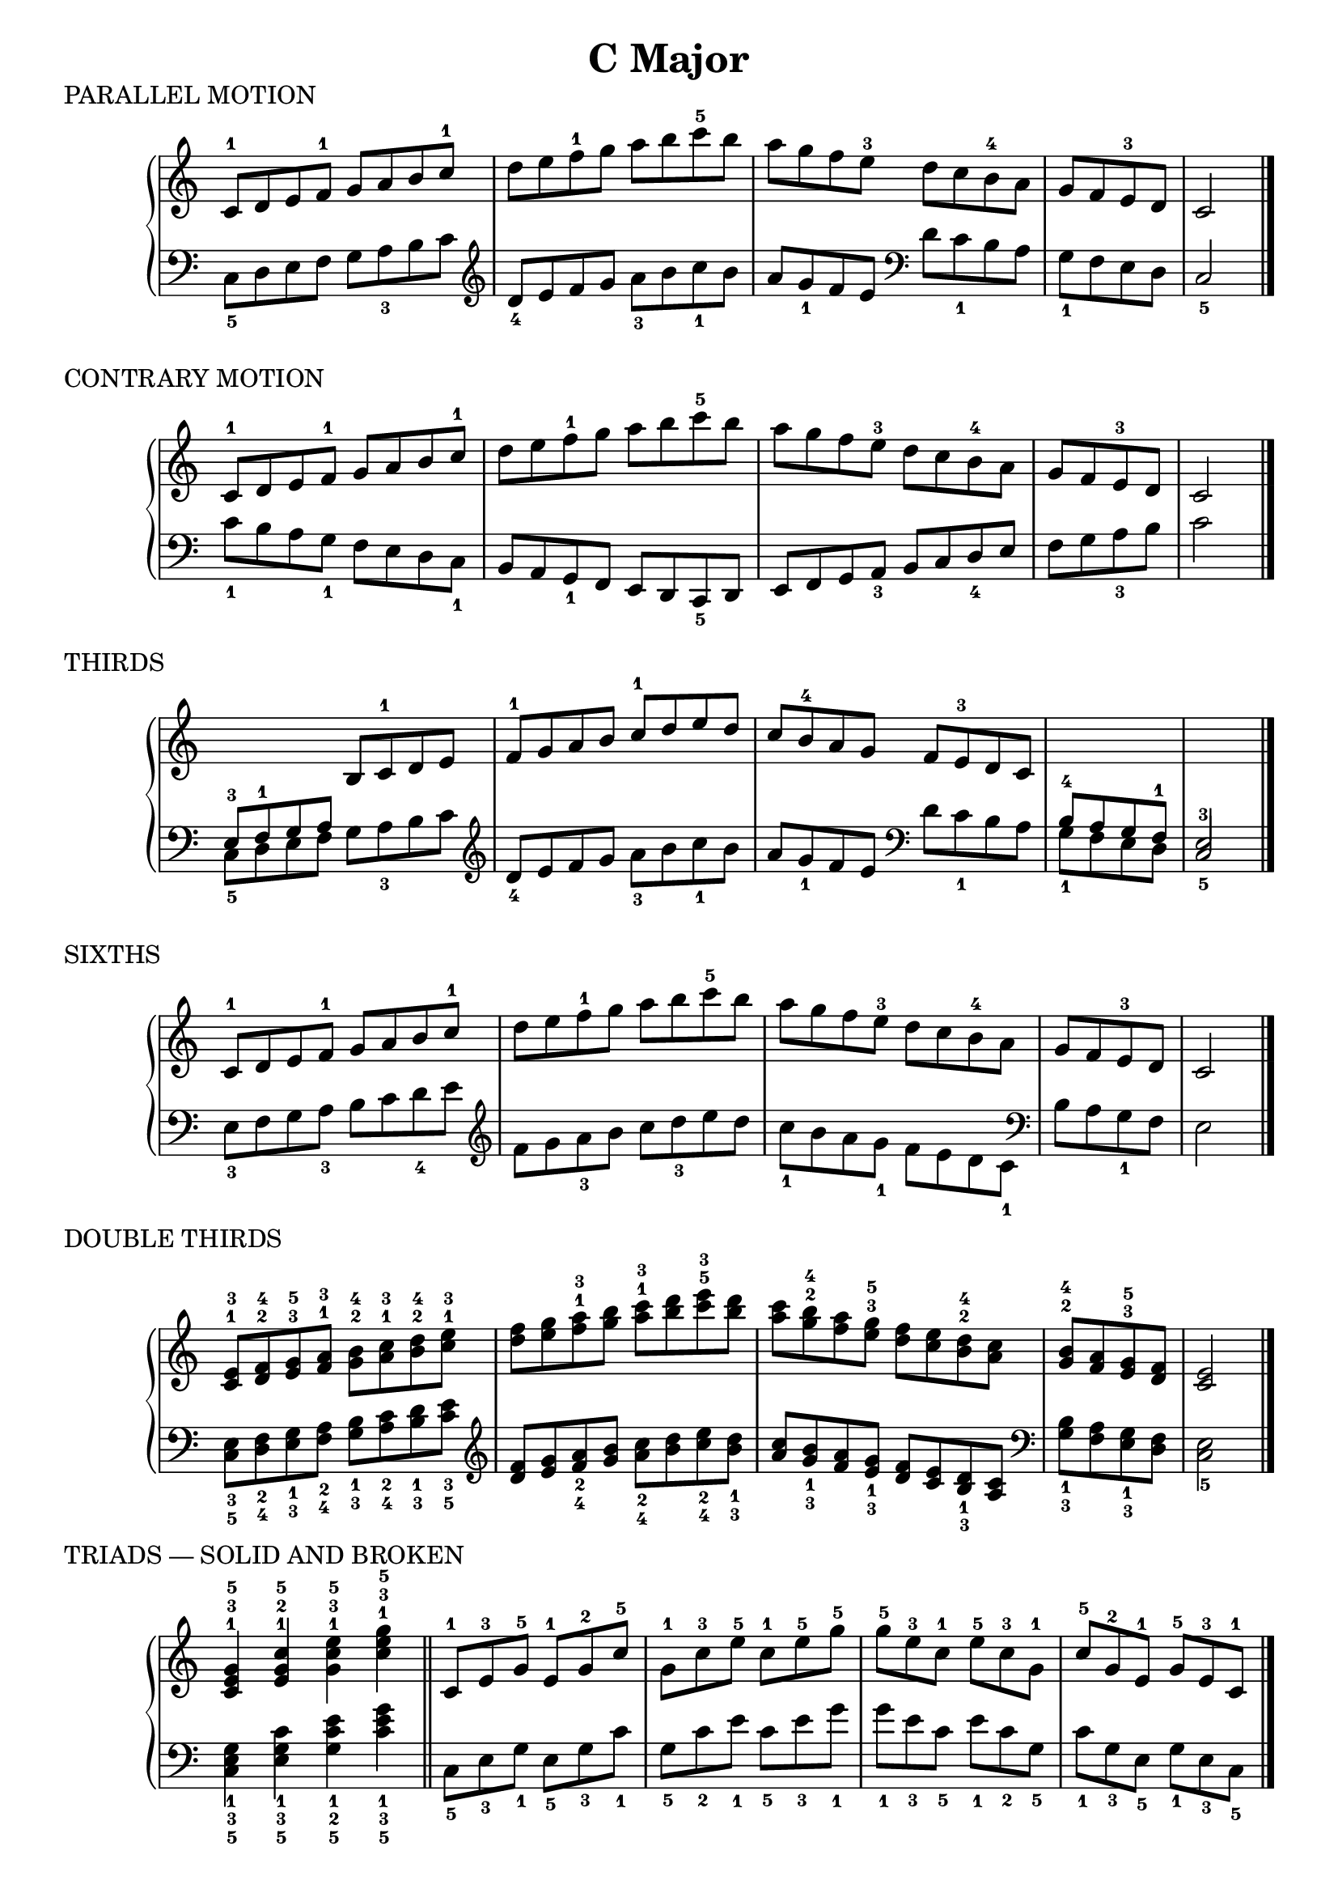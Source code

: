 \version "2.19.82"

scaleLayout = \layout {
  ragged-last = ##f
}

scaleStaff = {
  \override PianoStaff.TimeSignature #'stencil = ##f
  \set Timing.defaultBarType = "" 
}

cMajorRH = \new Voice \relative {
  \clef treble
  \set Timing.defaultBarType = ""

  c'8-1 d e f-1 g a b c-1 |
  d e f-1 g a b c-5 b |
  a g f e-3 d c b-4 a |
  g f e-3 d
  \bar "|"
  c2
  \bar "|."
}

cMajorLH = \new Voice \relative {
  \clef bass
  \set Timing.defaultBarType = ""

  \clef bass
  c8_5 d e f g a_3 b c |
  \clef treble d_4 e f g a_3 b c_1 b |
  a g_1 f e \clef bass d c_1 b a |
  g_1 f e d \bar "|"
  c2_5
  \bar "|."
}

cMajorContraryLH = \new Voice \relative {
  \clef bass
  \set Timing.defaultBarType = ""

  c'8_1 b a g_1 f e d c_1 |
  b a g_1 f e d c_5 d |
  e f g a_3 b c d_4 e |
  f g a_3 b \bar "|"
  c2
}

cMajorThirdRH = \new Voice \relative {
  \clef treble
  \stemUp
  \set Timing.defaultBarType = ""

  \change Staff = "LH"
  e8-3 f-1 g a
  \change Staff = "RH"
  b c-1 d e |
  f-1 g a b c-1 d e d |
  c b-4 a g f e-3 d c

  \change Staff = "LH"
  b-4 a g f-1 \bar "|"
  \voiceOne
  e2-3
}

cMajorSixthsLH = \new Voice \relative {
  \clef bass
  \stemDown
  \set Timing.defaultBarType = ""

  e8_3 f g a_3 b c d_4 e |
  \clef treble
  f g a_3 b c d_3 e d |
  c_1 b a g_1 f e d c_1 |
  \clef bass
  b a g_1 f \bar "|"
  e2
}

cMajorDoubleThirdsRH = \new Voice \relative {
  \clef treble
  \set Timing.defaultBarType = ""

  <c'^1 e^3>8 <d^2 f^4> <e^3 g^5> <f^1 a^3> <g^2 b^4> <a^1 c^3> <b^2 d^4> <c^1 e^3> |
  <d f> <e g> <f^1 a^3> <g b> <a^1 c^3> <b d> <c^5 e^3> <b d> |
  <a c> <g^2 b^4> <f a> <e^3 g^5> <d f> <c e> <b^2 d^4> <a c> |
  <g^2 b^4> <f a> <e^3 g^5> <d f>
  \bar "|"
  <c e>2
  \bar "|."
}

cMajorDoubleThirdsLH = \new Voice \relative {
  \clef bass
  \set Timing.defaultBarType = ""

  <c_5 e_3>8 <d_4 f_2> <e_3 g_1> <f_4 a_2> <g_3 b_1> <a_4 c_2> <b_3 d_1> <c_5 e_3> |
  \clef treble
  <d f> <e g> <f_4 a_2> <g b> <a_4 c_2> <b d> <c_4 e_2> <b_3 d_1> |
  <a c> <g_3 b_1> <f a> <e_3 g_1>
  <d f> <c e> <b_3 d_1> <a c> |
  \clef bass
  <g_3 b_1> <f a> <e_3 g_1> <d f> \bar "|"
  <c e>2_5
  \bar "|."
}

cMajorTriadsRH = \new Voice \relative {
  \clef treble
  \set Timing.defaultBarType = ""

  <c'^1 e^3 g^5>4 <e^1 g^2 c^5> <g^1 c^3 e^5> <c^1 e^3 g^5>
  \bar "||"
  \time 6/8
  c,8-1 e-3 g-5
  e-1 g-2 c-5
  g-1 c-3 e-5
  c-1 e-5 g-5

  g-5 e-3 c-1
  e-5 c-3 g-1
  c-5 g-2 e-1
  g-5 e-3 c-1
  \bar "|."
}

cMajorTriadsLH = \new Voice \relative {
  \clef bass
  \set Timing.defaultBarType = ""

  <c_5 e_3 g_1>4 <e_5 g_3 c_1> <g_5 c_2 e_1> <c_5 e_3 g_1>
  \bar "||"
  \time 6/8
  c,8_5 e_3 g_1
  e_5 g_3 c_1
  g_5 c_2 e_1
  c_5 e_3 g_1

  g_1 e_3 c_5
  e_1 c_2 g_5
  c_1 g_3 e_5
  g_1 e_3 c_5
  \bar "|."
}


cMajorFourNotesRH = \new Voice \relative {
  \clef treble
  \set Timing.defaultBarType = ""

  <c'-1 e-2 g-3 c-5>4 <e-1 g-2 c-4 e-5> <g-1 c-2 e-4 g-5> <c-1 e-2 g-3 c-5>
  
  \bar "||"
  \time 4/4
  c,8-1 e-2 g-3 c-5 e,-1 g-2 c-4 e-5 |
  g,-1 c-2 e-4 g-5 c,-1 e-2 g-3 c-5 |
  c-5 g e c g'-5 e-4 c-2 g-1 |
  e'-5 c-4 g-2 e-1 c'-5 g-3 e-2 c-1

}

cMajorFourNotesLH = \new Voice \relative {
  \clef bass
  \set Timing.defaultBarType = ""

  <c-1 e-2 g-4 c-5>4 <e-1 g-2 c-4 e-5> <g-1 c-2 e-3 g-5> <c-1 e-2 g-4 c-5>
  \bar "||"
  \time 4/4
  c,8-5 e-4 g-2 c e,-5 g-4 c-2 e |
  g,-5 c-3 e-2 g c,-5 e-4 g-2 c |
  c g e c g'-1 e-2 c-3 g |
  e'-1 c-2 g-4 e c'-1 g-2 e-4 c

  \bar "|."
}


\book {
  \header {
    title = \markup { "C Major" }
    composer = ""
  }

  \score {
    \header {
      piece = "PARALLEL MOTION"
    }

    \new PianoStaff \with \scaleStaff <<
      \new Staff = "RH" { \cMajorRH }
      \new Staff = "LH" { \cMajorLH }
    >>

    \scaleLayout
    \midi {}
  }

  \score {
    \header {
      piece = "CONTRARY MOTION"
    }

    \new PianoStaff \with \scaleStaff <<
      \new Staff = "RH" { \cMajorRH }
      \new Staff = "LH" { \cMajorContraryLH }
    >>

    \scaleLayout
    \midi {}
  }

  \score {
    \header {
      piece = "THIRDS"
    }

    \new PianoStaff \with \scaleStaff <<
      \new Staff = "RH" { \cMajorThirdRH }
      \new Staff = "LH" { \cMajorLH }
    >>

    \scaleLayout
    \midi {}
  }

  \score {
    \header {
      piece = "SIXTHS"
    }

    \new PianoStaff \with \scaleStaff <<
      \new Staff = "RH" { \cMajorRH }
      \new Staff = "LH" { \cMajorSixthsLH }
    >>

    \scaleLayout
    \midi {}
  }

  \score {
    \header {
      piece = "DOUBLE THIRDS"
    }

    \new PianoStaff \with \scaleStaff <<
      \new Staff = "RH" { \cMajorDoubleThirdsRH }
      \new Staff = "LH" { \cMajorDoubleThirdsLH }
    >>

    \scaleLayout
    \midi {}
  }

  \score {
    \header {
      piece = "TRIADS — SOLID AND BROKEN"
    }

    \new PianoStaff \with \scaleStaff <<
      \new Staff = "RH" { \cMajorTriadsRH }
      \new Staff = "LH" { \cMajorTriadsLH }
    >>

    \scaleLayout
    \midi {}
  }

  \score {
    \header {
      piece = "FOUR NOTE FORM — SOLID AND BROKEN"
    }

    \new PianoStaff \with \scaleStaff <<
      \new Staff = "RH" { \cMajorFourNotesRH }
      \new Staff = "LH" { \cMajorFourNotesLH }
    >>

    \scaleLayout
    \midi {}
  }
}